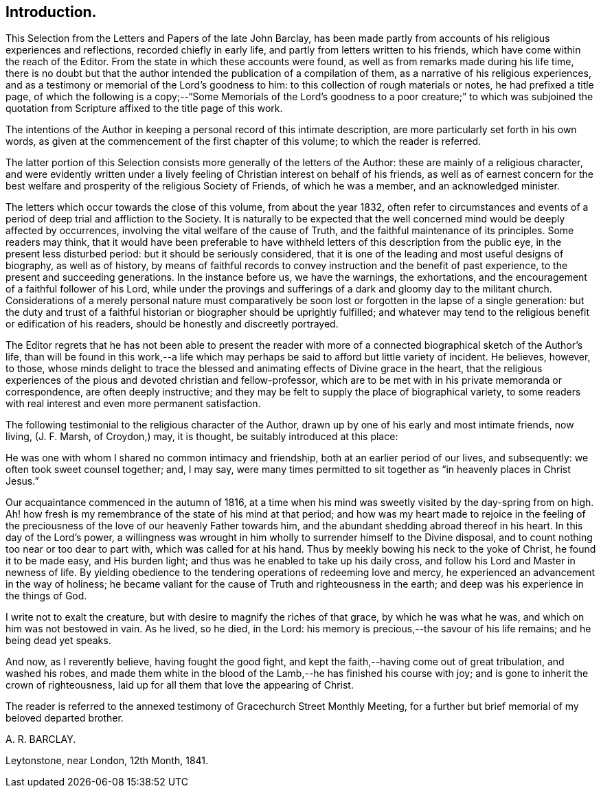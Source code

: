== Introduction.

This Selection from the Letters and Papers of the late John Barclay,
has been made partly from accounts of his religious experiences and reflections,
recorded chiefly in early life, and partly from letters written to his friends,
which have come within the reach of the Editor.
From the state in which these accounts were found,
as well as from remarks made during his life time,
there is no doubt but that the author intended the publication of a compilation of them,
as a narrative of his religious experiences,
and as a testimony or memorial of the Lord`'s goodness to him:
to this collection of rough materials or notes, he had prefixed a title page,
of which the following is a copy;--"`Some Memorials of the Lord`'s
goodness to a poor creature;`" to which was subjoined the quotation
from Scripture affixed to the title page of this work.

The intentions of the Author in keeping a personal record of this intimate description,
are more particularly set forth in his own words,
as given at the commencement of the first chapter of this volume;
to which the reader is referred.

The latter portion of this Selection consists more generally of the letters of the Author:
these are mainly of a religious character,
and were evidently written under a lively feeling
of Christian interest on behalf of his friends,
as well as of earnest concern for the best welfare
and prosperity of the religious Society of Friends,
of which he was a member, and an acknowledged minister.

The letters which occur towards the close of this volume, from about the year 1832,
often refer to circumstances and events of a period
of deep trial and affliction to the Society.
It is naturally to be expected that the well concerned
mind would be deeply affected by occurrences,
involving the vital welfare of the cause of Truth,
and the faithful maintenance of its principles.
Some readers may think,
that it would have been preferable to have withheld
letters of this description from the public eye,
in the present less disturbed period: but it should be seriously considered,
that it is one of the leading and most useful designs of biography,
as well as of history,
by means of faithful records to convey instruction and the benefit of past experience,
to the present and succeeding generations.
In the instance before us, we have the warnings, the exhortations,
and the encouragement of a faithful follower of his Lord,
while under the provings and sufferings of a dark and gloomy day to the militant church.
Considerations of a merely personal nature must comparatively
be soon lost or forgotten in the lapse of a single generation:
but the duty and trust of a faithful historian or biographer should be uprightly fulfilled;
and whatever may tend to the religious benefit or edification of his readers,
should be honestly and discreetly portrayed.

The Editor regrets that he has not been able to present the reader
with more of a connected biographical sketch of the Author`'s life,
than will be found in this work,--a life which may
perhaps be said to afford but little variety of incident.
He believes, however, to those,
whose minds delight to trace the blessed and animating
effects of Divine grace in the heart,
that the religious experiences of the pious and devoted christian and fellow-professor,
which are to be met with in his private memoranda or correspondence,
are often deeply instructive;
and they may be felt to supply the place of biographical variety,
to some readers with real interest and even more permanent satisfaction.

The following testimonial to the religious character of the Author,
drawn up by one of his early and most intimate friends, now living, (J. F. Marsh,
of Croydon,) may, it is thought, be suitably introduced at this place:

[.embedded-content-document.testimony]
--

He was one with whom I shared no common intimacy and friendship,
both at an earlier period of our lives, and subsequently:
we often took sweet counsel together; and, I may say,
were many times permitted to sit together as "`in heavenly places in Christ Jesus.`"

Our acquaintance commenced in the autumn of 1816,
at a time when his mind was sweetly visited by the day-spring from on high.
Ah! how fresh is my remembrance of the state of his mind at that period;
and how was my heart made to rejoice in the feeling of the preciousness
of the love of our heavenly Father towards him,
and the abundant shedding abroad thereof in his heart.
In this day of the Lord`'s power,
a willingness was wrought in him wholly to surrender himself to the Divine disposal,
and to count nothing too near or too dear to part with, which was called for at his hand.
Thus by meekly bowing his neck to the yoke of Christ, he found it to be made easy,
and His burden light; and thus was he enabled to take up his daily cross,
and follow his Lord and Master in newness of life.
By yielding obedience to the tendering operations of redeeming love and mercy,
he experienced an advancement in the way of holiness;
he became valiant for the cause of Truth and righteousness in the earth;
and deep was his experience in the things of God.

I write not to exalt the creature, but with desire to magnify the riches of that grace,
by which he was what he was, and which on him was not bestowed in vain.
As he lived, so he died, in the Lord:
his memory is precious,--the savour of his life remains; and he being dead yet speaks.

And now, as I reverently believe, having fought the good fight,
and kept the faith,--having come out of great tribulation, and washed his robes,
and made them white in the blood of the Lamb,--he has finished his course with joy;
and is gone to inherit the crown of righteousness,
laid up for all them that love the appearing of Christ.

--

The reader is referred to the annexed testimony of Gracechurch Street Monthly Meeting,
for a further but brief memorial of my beloved departed brother.

[.signed-section-signature]
A+++.+++ R. BARCLAY.

[.signed-section-context-close]
Leytonstone, near London, 12th Month, 1841.
